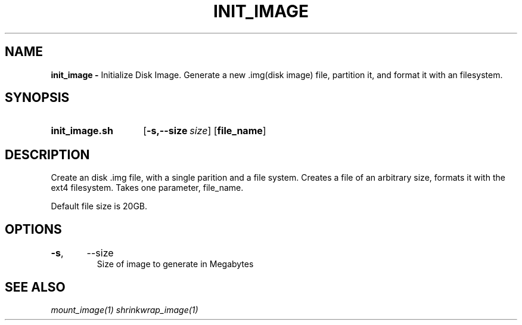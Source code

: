 .TH INIT_IMAGE 1
.SH NAME
.B init_image \-
Initialize Disk Image. Generate a new .img(disk image) file, partition it, and
format it with an filesystem.

.SH SYNOPSIS
.SY init_image.sh
.OP \-s,\-\-size size
.OP file_name
.YS

.SH DESCRIPTION
Create an disk .img file, with a single parition and a file system. Creates a
file of an arbitrary size, formats it with the ext4 filesystem. Takes one
parameter, file_name.

Default file size is 20GB.
.SH OPTIONS
.TP
.BR \-s ",	--size"
Size of image to generate in Megabytes

.SH SEE ALSO
.I mount_image(1) shrinkwrap_image(1)
